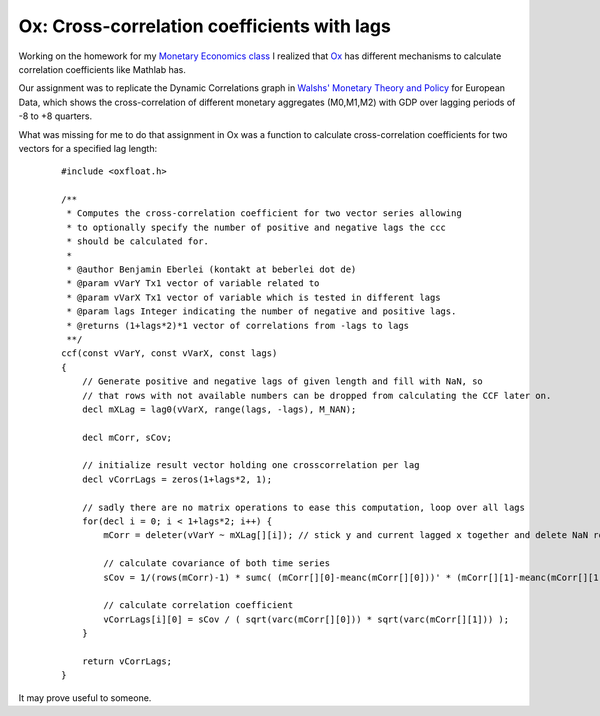 Ox: Cross-correlation coefficients with lags
============================================

Working on the homework for my `Monetary Economics
class <http://mueller.gernot.googlepages.com/monetaryeconomics>`_ I
realized that `Ox <http://www.doornik.com>`_ has different mechanisms to
calculate correlation coefficients like Mathlab has.

Our assignment was to replicate the Dynamic Correlations graph in
`Walshs' Monetary Theory and
Policy <http://www.amazon.de/gp/redirect.html?ie=UTF8&location=http://www.amazon.de/Monetary-Theory-Policy-Carl-Walsh/dp/0262232316?ie=UTF8&s=books-intl-de&qid=1209289935&sr=8-1&site-redirect=de&tag=economystuden-21&linkCode=ur2&camp=1638&creative=6742>`_
for European Data, which shows the cross-correlation of different
monetary aggregates (M0,M1,M2) with GDP over lagging periods of -8 to +8
quarters.

What was missing for me to do that assignment in Ox was a function to
calculate cross-correlation coefficients for two vectors for a specified
lag length:

    ::

        #include <oxfloat.h>

        /**
         * Computes the cross-correlation coefficient for two vector series allowing
         * to optionally specify the number of positive and negative lags the ccc
         * should be calculated for.
         *
         * @author Benjamin Eberlei (kontakt at beberlei dot de)
         * @param vVarY Tx1 vector of variable related to
         * @param vVarX Tx1 vector of variable which is tested in different lags
         * @param lags Integer indicating the number of negative and positive lags.
         * @returns (1+lags*2)*1 vector of correlations from -lags to lags
         **/
        ccf(const vVarY, const vVarX, const lags)
        {
            // Generate positive and negative lags of given length and fill with NaN, so
            // that rows with not available numbers can be dropped from calculating the CCF later on.
            decl mXLag = lag0(vVarX, range(lags, -lags), M_NAN);

            decl mCorr, sCov;
            
            // initialize result vector holding one crosscorrelation per lag
            decl vCorrLags = zeros(1+lags*2, 1);

            // sadly there are no matrix operations to ease this computation, loop over all lags
            for(decl i = 0; i < 1+lags*2; i++) {
                mCorr = deleter(vVarY ~ mXLag[][i]); // stick y and current lagged x together and delete NaN rows

                // calculate covariance of both time series
                sCov = 1/(rows(mCorr)-1) * sumc( (mCorr[][0]-meanc(mCorr[][0]))' * (mCorr[][1]-meanc(mCorr[][1])) );

                // calculate correlation coefficient
                vCorrLags[i][0] = sCov / ( sqrt(varc(mCorr[][0])) * sqrt(varc(mCorr[][1])) );
            }

            return vCorrLags;
        }

It may prove useful to someone.

.. categories:: none
.. tags:: none
.. comments::
.. author:: beberlei <kontakt@beberlei.de>